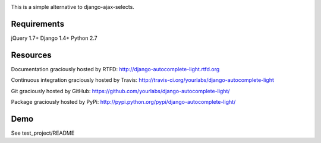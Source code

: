 .. image:: https://secure.travis-ci.org/yourlabs/django-autocomplete-light.png?branch=master

This is a simple alternative to django-ajax-selects.

Requirements
------------

jQuery 1.7+
Django 1.4+
Python 2.7

Resources
---------

Documentation graciously hosted by RTFD:
http://django-autocomplete-light.rtfd.org

Continuous integration graciously hosted by Travis:
http://travis-ci.org/yourlabs/django-autocomplete-light

Git graciously hosted by GitHub:
https://github.com/yourlabs/django-autocomplete-light/

Package graciously hosted by PyPi:
http://pypi.python.org/pypi/django-autocomplete-light/

Demo
----

See test_project/README
